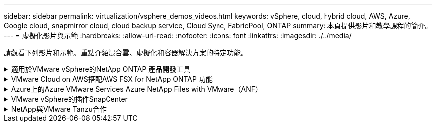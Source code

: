 ---
sidebar: sidebar 
permalink: virtualization/vsphere_demos_videos.html 
keywords: vSphere, cloud, hybrid cloud, AWS, Azure, Google cloud, snapmirror cloud, cloud backup service, Cloud Sync, FabricPool, ONTAP 
summary: 本頁提供影片和教學課程的簡介。 
---
= 虛擬化影片與示範
:hardbreaks:
:allow-uri-read: 
:nofooter: 
:icons: font
:linkattrs: 
:imagesdir: ./../media/


[role="lead"]
請觀看下列影片和示範、重點介紹混合雲、虛擬化和容器解決方案的特定功能。

.適用於VMware vSphere的NetApp ONTAP 產品開發工具
[%collapsible]
====
[cols="5a, 5a, 5a"]
|===


 a| 
VMware適用的VMware工具-總覽ONTAP

 a| 
VMware iSCSI Datastore隨ONTAP 需配置

 a| 
VMware NFS資料存放區資源配置ONTAP 功能


|===
====
.VMware Cloud on AWS搭配AWS FSX for NetApp ONTAP 功能
[%collapsible]
====
[cols="5a, 5a, 5a"]
|===


 a| 
Windows Guest連線儲存設備搭配ONTAP 使用iSCSI的FSX功能

 a| 
Linux Guest連線儲存設備搭配ONTAP 使用NFS的FSX功能

 a| 
採用Amazon FSX for NetApp ONTAP 的VMware Cloud on AWS TCO節約效益




 a| 
VMware Cloud on AWS補充資料存放區搭配Amazon FSX for NetApp ONTAP

 a| 
適用於VMC的VMware HCX部署與組態設定

 a| 
VMware HCX for VMC 和 FSxN 的 VMotion 移轉示範




 a| 
VMware HCX for VMC和FSxN的冷移轉示範

 a| 
 a| 

|===
====
.Azure上的Azure VMware Services Azure NetApp Files with VMware（ANF）
[%collapsible]
====
[cols="5a, 5a, 5a"]
|===


 a| 
Azure VMware解決方案補充資料存放區總覽Azure NetApp Files （含）

 a| 
Azure VMware解決方案DR Cloud Volumes ONTAP 搭配VMware功能、包括功能不完整、SnapCenter 功能完整

 a| 
VMware HCX針對AVS和ANF進行冷移轉示範




 a| 
VMware HCX針對AVS和ANF的VMotion示範

 a| 
VMware HCX針對AVS和ANF的大量移轉示範

 a| 

|===
====
.VMware vSphere的插件SnapCenter
[%collapsible]
====
NetApp SnapCenter 流通軟體是易於使用的企業平台、可安全地協調及管理應用程式、資料庫及檔案系統之間的資料保護。

VMware vSphere的《VMware vSphere支援VMware外掛程式」SnapCenter 可讓您針對VM執行備份、還原及附加作業、以及SnapCenter 針對直接在VMware vCenter內以「VMware vCenter」登錄的資料存放區執行備份與掛載作業。

如需有關SnapCenter 適用於VMware vSphere的NetApp解決方案外掛程式的詳細資訊、請參閱 link:https://docs.netapp.com/ocsc-42/index.jsp?topic=%2Fcom.netapp.doc.ocsc-con%2FGUID-29BABBA7-B15F-452F-B137-2E5B269084B9.html["適用於VMware vSphere的NetApp SnapCenter 功能外掛程式總覽"]。

[cols="5a, 5a, 5a"]
|===


 a| 
VMware vSphere的解決方案外掛程式-解決方案先決條件SnapCenter

 a| 
VMware vSphere的VMware外掛程式- SnapCenter 部署

 a| 
VMware vSphere的VMware外掛程式-備份工作流程SnapCenter




 a| 
VMware vSphere的VMware外掛程式-還原工作流程SnapCenter

 a| 
支援SQL還原工作流程SnapCenter

 a| 

|===
====
.NetApp與VMware Tanzu合作
[%collapsible]
====
VMware Tanzu可讓客戶透過vSphere或VMware Cloud Foundation來部署、管理及管理Kubernetes環境。VMware產品組合可讓客戶從單一控制面板管理所有相關的Kubernetes叢集、選擇最符合需求的VMware Tanzu版本。

如需VMware Tanzu的詳細資訊、請參閱 https://tanzu.vmware.com/tanzu["VMware Tanzu概述"^]。本審查涵蓋使用案例、可用的新增項目、以及有關VMware Tanzu的更多資訊。

[cols="5a, 5a, 5a"]
|===


 a| 
如何將vVols與NetApp和VMware Tanzu Basic搭配使用、第1部分

video::ZtbXeOJKhrc[youtube,width=360] a| 
如何搭配NetApp和VMware Tanzu Basic使用vVols、第2部分

video::FVRKjWH7AoE[youtube,width=360] a| 
如何搭配NetApp和VMware Tanzu Basic使用vVols、第3部分

video::Y-34SUtTTtU[youtube,width=360]
|===
====